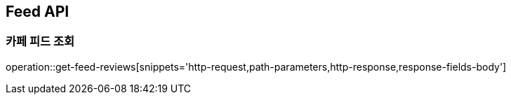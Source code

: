 [[Feed-API]]
== Feed API

[[Get-Feed]]
=== 카페 피드 조회

operation::get-feed-reviews[snippets='http-request,path-parameters,http-response,response-fields-body']


